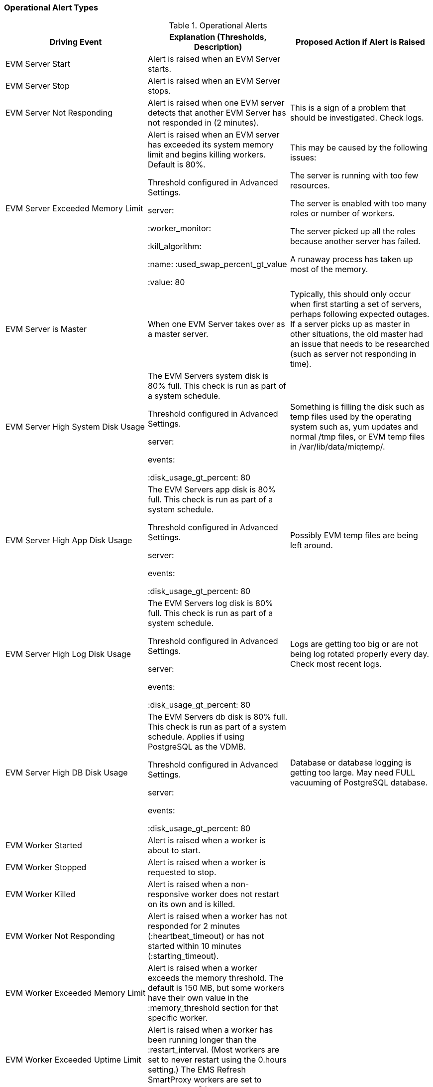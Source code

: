 [[_operational_alerts]]
=== Operational Alert Types

.Operational Alerts
[cols="1,1,1", frame="all", options="header"]
|===
| 
						
							Driving Event
						
					
| 
						
							Explanation (Thresholds, Description)
						
					
| 
						
							Proposed Action if Alert is Raised
						
					
| 
						
							EVM Server Start
						
					
| 
						
							Alert is raised when an EVM Server starts.
						
					
|

| 
						
							EVM Server Stop
						
					
| 
						
							Alert is raised when an EVM Server stops.
						
					
|

| 
						
							EVM Server Not Responding
						
						
					
| 
						
							Alert is raised when one EVM server detects that another EVM Server has not responded in (2 minutes).
						
					
| 
						
							This is a sign of a problem that should be investigated. Check logs.
						
					

| 
						
							EVM Server Exceeded Memory Limit
						
					
| 
						
							Alert is raised when an EVM server has exceeded its system memory limit and begins killing workers. Default is 80%.
						
						
						
							Threshold configured in Advanced Settings.
						
						
							server:
						
						
							:worker_monitor:
						
						
							:kill_algorithm:
						
						
							:name: :used_swap_percent_gt_value
						
						
							:value: 80
						
					
| 
						
							This may be caused by the following issues: 
							
								
									
										The server is running with too few resources.
									
								
								
									
										The server is enabled with too many roles or number of workers.
									
								
								
									
										The server picked up all the roles because another server has failed.
									
								
								
									
										A runaway process has taken up most of the memory.
									
								
							
						
					

| 
						
							EVM Server is Master
						
					
| 
						
							When one EVM Server takes over as a master server.
						
					
| 
						
							Typically, this should only occur when first starting a set of servers, perhaps following expected outages. If a server picks up as master in other situations, the old master had an issue that needs to be researched (such as server not responding in time).
						
					

| 
						
							EVM Server High System Disk Usage
						
					
| 
						
							The EVM Servers system disk is 80% full. This check is run as part of a system schedule.
						
						
						
							Threshold configured in Advanced Settings.
						
						
							server:
						
						
							events:
						
						
							:disk_usage_gt_percent: 80
						
					
| 
						
							Something is filling the disk such as temp files used by the operating system such as, yum updates and normal /tmp files, or EVM temp files in /var/lib/data/miqtemp/.
						
					

| 
						
							EVM Server High App Disk Usage
						
					
| 
						
							The EVM Servers app disk is 80% full. This check is run as part of a system schedule.
						
						
						
							Threshold configured in Advanced Settings.
						
						
							server:
						
						
							events:
						
						
							:disk_usage_gt_percent: 80
						
					
| 
						
							Possibly EVM temp files are being left around.
						
					

| 
						
							EVM Server High Log Disk Usage
						
					
| 
						
							The EVM Servers log disk is 80% full. This check is run as part of a system schedule.
						
						
						
							Threshold configured in Advanced Settings.
						
						
							server:
						
						
							events:
						
						
							:disk_usage_gt_percent: 80
						
					
| 
						
							Logs are getting too big or are not being log rotated properly every day. Check most recent logs.
						
					

| 
						
							EVM Server High DB Disk Usage
						
					
| 
						
							The EVM Servers db disk is 80% full. This check is run as part of a system schedule. Applies if using PostgreSQL as the VDMB.
						
						
						
							Threshold configured in Advanced Settings.
						
						
							server:
						
						
							events:
						
						
							:disk_usage_gt_percent: 80
						
					
| 
						
							Database or database logging is getting too large. May need FULL vacuuming of PostgreSQL database.
						
					

| 
						
							EVM Worker Started
						
					
| 
						
							Alert is raised when a worker is about to start.
						
					
|

| 
						
							EVM Worker Stopped
						
						
					
| 
						
							Alert is raised when a worker is requested to stop.
						
					
|

| 
						
							EVM Worker Killed
						
					
| 
						
							Alert is raised when a non- responsive worker does not restart on its own and is killed.
						
					
|

| 
						
							EVM Worker Not Responding
						
					
| 
						
							Alert is raised when a worker has not responded for 2 minutes (:heartbeat_timeout) or has not started within 10 minutes (:starting_timeout).
						
					
|

| 
						
							EVM Worker Exceeded Memory Limit
						
					
| 
						
							Alert is raised when a worker exceeds the memory threshold. The default is 150 MB, but some workers have their own value in the :memory_threshold section for that specific worker.
						
					
|

| 
						
							EVM Worker Exceeded Uptime Limit
						
					
| 
						
							Alert is raised when a worker has been running longer than the :restart_interval. (Most workers are set to never restart using the 0.hours setting.) The EMS Refresh SmartProxy workers are set to restart every 2 hours.
						
					
|

| 
						
							EVM Worker Exit File
						
					
| 
						
							Alert is raised when the scheduler worker exits due to a pending large ntp time change.
						
					
|
|===
